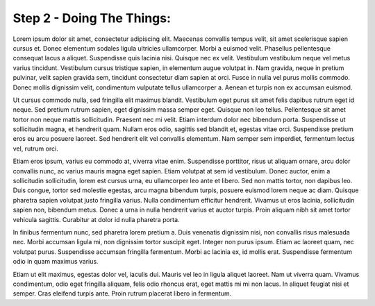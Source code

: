 Step 2 - Doing The Things:
==========================



Lorem ipsum dolor sit amet, consectetur adipiscing elit. Maecenas convallis tempus velit, sit amet scelerisque sapien cursus et. Donec elementum sodales ligula ultricies ullamcorper. Morbi a euismod velit. Phasellus pellentesque consequat lacus a aliquet. Suspendisse quis lacinia nisi. Quisque nec ex velit. Vestibulum vestibulum neque vel metus varius tincidunt. Vestibulum cursus tristique sapien, in elementum augue volutpat in. Nam gravida, neque in pretium pulvinar, velit sapien gravida sem, tincidunt consectetur diam sapien at orci. Fusce in nulla vel purus mollis commodo. Donec mollis dignissim velit, condimentum vulputate tellus ullamcorper a. Aenean et turpis non ex accumsan euismod.

Ut cursus commodo nulla, sed fringilla elit maximus blandit. Vestibulum eget purus sit amet felis dapibus rutrum eget id neque. Sed pretium rutrum sapien, eget dignissim massa semper eget. Quisque non leo tellus. Pellentesque sit amet tortor non neque mattis sollicitudin. Praesent nec mi velit. Etiam interdum dolor nec bibendum porta. Suspendisse ut sollicitudin magna, et hendrerit quam. Nullam eros odio, sagittis sed blandit et, egestas vitae orci. Suspendisse pretium eros eu arcu posuere laoreet. Sed hendrerit elit vel convallis elementum. Nam semper sem imperdiet, fermentum lectus vel, rutrum orci.

Etiam eros ipsum, varius eu commodo at, viverra vitae enim. Suspendisse porttitor, risus ut aliquam ornare, arcu dolor convallis nunc, ac varius mauris magna eget sapien. Etiam volutpat at sem id vestibulum. Donec auctor, enim a sollicitudin sollicitudin, lorem est cursus urna, eu ullamcorper leo ante et libero. Sed non mattis tortor, non dapibus leo. Duis congue, tortor sed molestie egestas, arcu magna bibendum turpis, posuere euismod lorem neque ac diam. Quisque pharetra sapien volutpat justo fringilla varius. Nulla condimentum efficitur hendrerit. Vivamus ut eros lacinia, sollicitudin sapien non, bibendum metus. Donec a urna in nulla hendrerit varius et auctor turpis. Proin aliquam nibh sit amet tortor vehicula sagittis. Curabitur at dolor id nulla pharetra porta.

In finibus fermentum nunc, sed pharetra lorem pretium a. Duis venenatis dignissim nisi, non convallis risus malesuada nec. Morbi accumsan ligula mi, non dignissim tortor suscipit eget. Integer non purus ipsum. Etiam ac laoreet quam, nec volutpat purus. Suspendisse accumsan fringilla fermentum. Morbi ac lacinia ex, id mollis erat. Suspendisse fermentum odio in quam maximus varius.

Etiam ut elit maximus, egestas dolor vel, iaculis dui. Mauris vel leo in ligula aliquet laoreet. Nam ut viverra quam. Vivamus condimentum, odio eget fringilla aliquam, felis odio rhoncus erat, eget mattis mi mi non lacus. In aliquet feugiat nisi et semper. Cras eleifend turpis ante. Proin rutrum placerat libero in fermentum.
